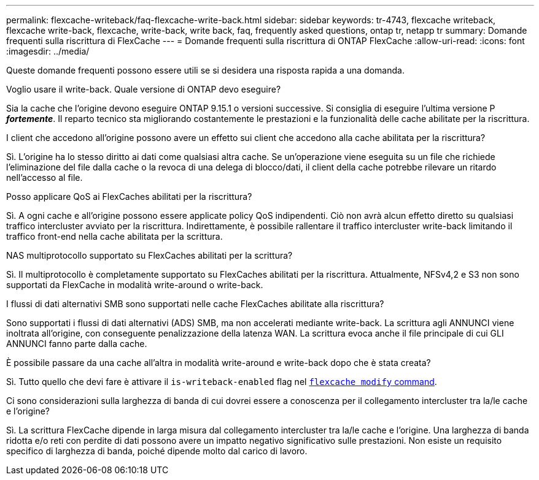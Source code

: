 ---
permalink: flexcache-writeback/faq-flexcache-write-back.html 
sidebar: sidebar 
keywords: tr-4743, flexcache writeback, flexcache write-back, flexcache, write-back, write back, faq, frequently asked questions, ontap tr, netapp tr 
summary: Domande frequenti sulla riscrittura di FlexCache 
---
= Domande frequenti sulla riscrittura di ONTAP FlexCache
:allow-uri-read: 
:icons: font
:imagesdir: ../media/


[role="lead"]
Queste domande frequenti possono essere utili se si desidera una risposta rapida a una domanda.

.Voglio usare il write-back. Quale versione di ONTAP devo eseguire?
Sia la cache che l'origine devono eseguire ONTAP 9.15.1 o versioni successive. Si consiglia di eseguire l'ultima versione P *_fortemente_*. Il reparto tecnico sta migliorando costantemente le prestazioni e la funzionalità delle cache abilitate per la riscrittura.

.I client che accedono all'origine possono avere un effetto sui client che accedono alla cache abilitata per la riscrittura?
Sì. L'origine ha lo stesso diritto ai dati come qualsiasi altra cache. Se un'operazione viene eseguita su un file che richiede l'eliminazione del file dalla cache o la revoca di una delega di blocco/dati, il client della cache potrebbe rilevare un ritardo nell'accesso al file.

.Posso applicare QoS ai FlexCaches abilitati per la riscrittura?
Sì. A ogni cache e all'origine possono essere applicate policy QoS indipendenti. Ciò non avrà alcun effetto diretto su qualsiasi traffico intercluster avviato per la riscrittura. Indirettamente, è possibile rallentare il traffico intercluster write-back limitando il traffico front-end nella cache abilitata per la scrittura.

.NAS multiprotocollo supportato su FlexCaches abilitati per la scrittura?
Sì. Il multiprotocollo è completamente supportato su FlexCaches abilitati per la riscrittura. Attualmente, NFSv4,2 e S3 non sono supportati da FlexCache in modalità write-around o write-back.

.I flussi di dati alternativi SMB sono supportati nelle cache FlexCaches abilitate alla riscrittura?
Sono supportati i flussi di dati alternativi (ADS) SMB, ma non accelerati mediante write-back. La scrittura agli ANNUNCI viene inoltrata all'origine, con conseguente penalizzazione della latenza WAN. La scrittura evoca anche il file principale di cui GLI ANNUNCI fanno parte dalla cache.

.È possibile passare da una cache all'altra in modalità write-around e write-back dopo che è stata creata?
Sì. Tutto quello che devi fare è attivare il `is-writeback-enabled` flag nel link:./FlexCache-writeback/FlexCache-writeback-enable-task.html[`flexcache modify` command].

.Ci sono considerazioni sulla larghezza di banda di cui dovrei essere a conoscenza per il collegamento intercluster tra la/le cache e l'origine?
Sì. La scrittura FlexCache dipende in larga misura dal collegamento intercluster tra la/le cache e l'origine. Una larghezza di banda ridotta e/o reti con perdite di dati possono avere un impatto negativo significativo sulle prestazioni. Non esiste un requisito specifico di larghezza di banda, poiché dipende molto dal carico di lavoro.
